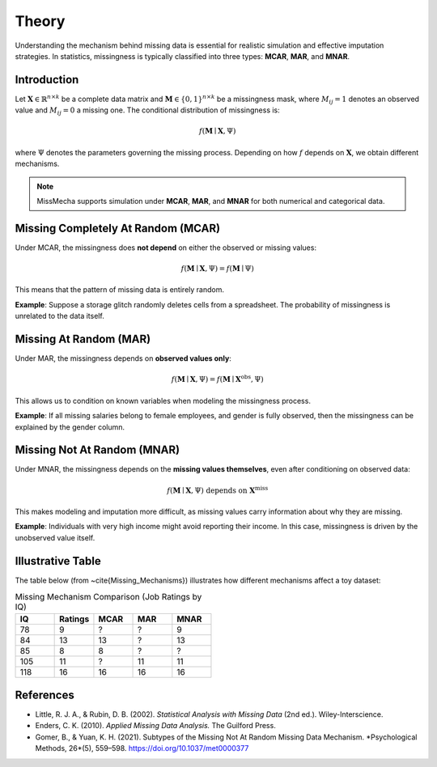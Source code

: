 Theory
========================

Understanding the mechanism behind missing data is essential for realistic simulation and effective imputation strategies. In statistics, missingness is typically classified into three types: **MCAR**, **MAR**, and **MNAR**.


Introduction
------------

Let :math:`\boldsymbol{X} \in \mathbb{R}^{n \times k}` be a complete data matrix and :math:`\boldsymbol{M} \in \{0,1\}^{n \times k}` be a missingness mask, where :math:`M_{ij} = 1` denotes an observed value and :math:`M_{ij} = 0` a missing one. The conditional distribution of missingness is:

.. math::

   f(\boldsymbol{M} \mid \boldsymbol{X}, \Psi)

where :math:`\Psi` denotes the parameters governing the missing process. Depending on how :math:`f` depends on :math:`\boldsymbol{X}`, we obtain different mechanisms.

.. note::

   MissMecha supports simulation under **MCAR**, **MAR**, and **MNAR** for both numerical and categorical data.

Missing Completely At Random (MCAR)
-----------------------------------

Under MCAR, the missingness does **not depend** on either the observed or missing values:

.. math::

   f(\boldsymbol{M} \mid \boldsymbol{X}, \Psi) = f(\boldsymbol{M} \mid \Psi)

This means that the pattern of missing data is entirely random.

**Example**: Suppose a storage glitch randomly deletes cells from a spreadsheet. The probability of missingness is unrelated to the data itself.

Missing At Random (MAR)
------------------------

Under MAR, the missingness depends on **observed values only**:

.. math::

   f(\boldsymbol{M} \mid \boldsymbol{X}, \Psi) = f(\boldsymbol{M} \mid \boldsymbol{X}^{\text{obs}}, \Psi)

This allows us to condition on known variables when modeling the missingness process.

**Example**: If all missing salaries belong to female employees, and gender is fully observed, then the missingness can be explained by the gender column.

Missing Not At Random (MNAR)
----------------------------

Under MNAR, the missingness depends on the **missing values themselves**, even after conditioning on observed data:

.. math::

   f(\boldsymbol{M} \mid \boldsymbol{X}, \Psi) \text{ depends on } \boldsymbol{X}^{\text{miss}}

This makes modeling and imputation more difficult, as missing values carry information about why they are missing.

**Example**: Individuals with very high income might avoid reporting their income. In this case, missingness is driven by the unobserved value itself.

Illustrative Table
------------------

The table below (from ~\cite{Missing_Mechanisms}) illustrates how different mechanisms affect a toy dataset:

.. list-table:: Missing Mechanism Comparison (Job Ratings by IQ)
   :header-rows: 1
   :widths: 15 15 15 15 15

   * - IQ
     - Ratings
     - MCAR
     - MAR
     - MNAR
   * - 78
     - 9
     - ?
     - ?
     - 9
   * - 84
     - 13
     - 13
     - ?
     - 13
   * - 85
     - 8
     - 8
     - ?
     - ?
   * - 105
     - 11
     - ?
     - 11
     - 11
   * - 118
     - 16
     - 16
     - 16
     - 16

References
----------

- Little, R. J. A., & Rubin, D. B. (2002). *Statistical Analysis with Missing Data* (2nd ed.). Wiley-Interscience.

- Enders, C. K. (2010). *Applied Missing Data Analysis.* The Guilford Press.

- Gomer, B., & Yuan, K. H. (2021). Subtypes of the Missing Not At Random Missing Data Mechanism. *Psychological Methods, 26*(5), 559–598. https://doi.org/10.1037/met0000377
